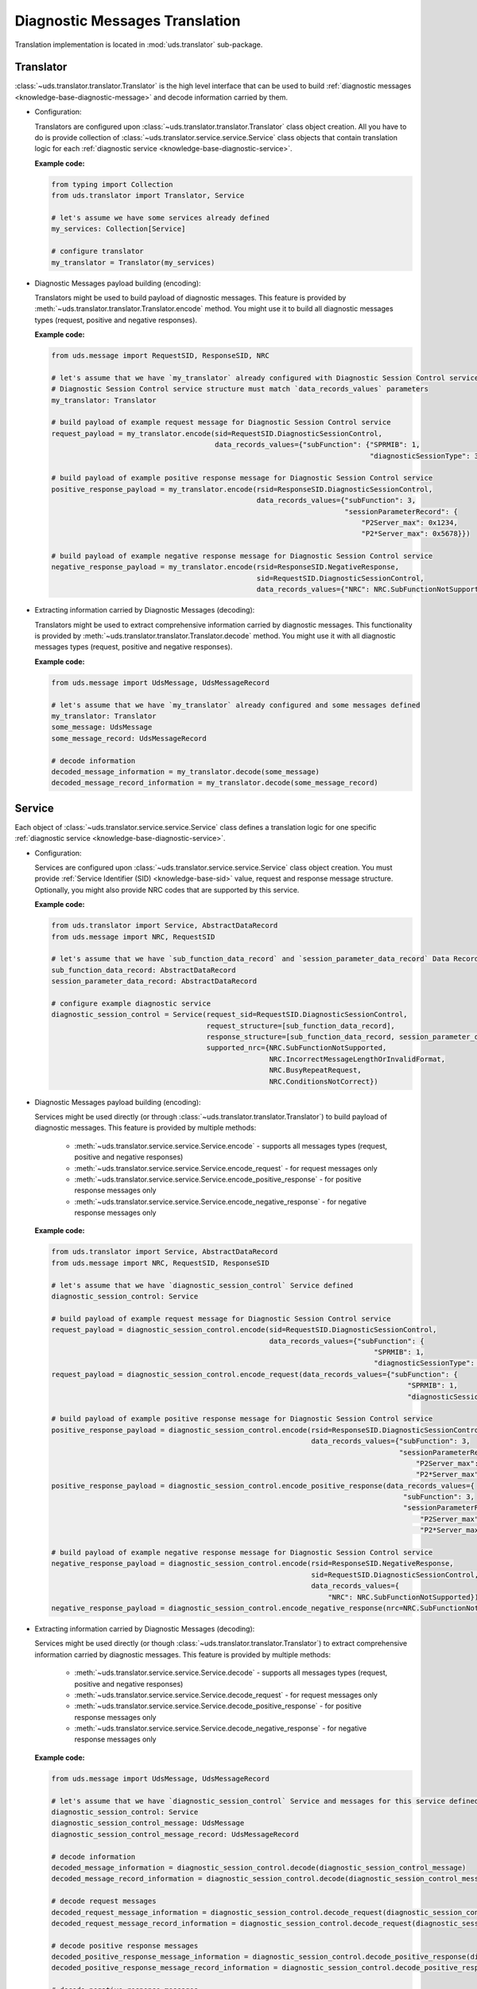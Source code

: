 Diagnostic Messages Translation
===============================
Translation implementation is located in :mod:`uds.translator` sub-package.


Translator
----------
:class:`~uds.translator.translator.Translator` is the high level interface that can be used to build
:ref:`diagnostic messages <knowledge-base-diagnostic-message>` and decode information carried by them.

- Configuration:

  Translators are configured upon :class:`~uds.translator.translator.Translator` class object creation.
  All you have to do is provide collection of :class:`~uds.translator.service.service.Service` class objects that
  contain translation logic for each :ref:`diagnostic service <knowledge-base-diagnostic-service>`.

  **Example code:**

  .. code-block::  python

    from typing import Collection
    from uds.translator import Translator, Service

    # let's assume we have some services already defined
    my_services: Collection[Service]

    # configure translator
    my_translator = Translator(my_services)


- Diagnostic Messages payload building (encoding):

  Translators might be used to build payload of diagnostic messages.
  This feature is provided by :meth:`~uds.translator.translator.Translator.encode` method.
  You might use it to build all diagnostic messages types (request, positive and negative responses).

  **Example code:**

  .. code-block::  python

    from uds.message import RequestSID, ResponseSID, NRC

    # let's assume that we have `my_translator` already configured with Diagnostic Session Control service
    # Diagnostic Session Control service structure must match `data_records_values` parameters
    my_translator: Translator

    # build payload of example request message for Diagnostic Session Control service
    request_payload = my_translator.encode(sid=RequestSID.DiagnosticSessionControl,
                                           data_records_values={"subFunction": {"SPRMIB": 1,
                                                                                "diagnosticSessionType": 3}})

    # build payload of example positive response message for Diagnostic Session Control service
    positive_response_payload = my_translator.encode(rsid=ResponseSID.DiagnosticSessionControl,
                                                     data_records_values={"subFunction": 3,
                                                                          "sessionParameterRecord": {
                                                                              "P2Server_max": 0x1234,
                                                                              "P2*Server_max": 0x5678}})

    # build payload of example negative response message for Diagnostic Session Control service
    negative_response_payload = my_translator.encode(rsid=ResponseSID.NegativeResponse,
                                                     sid=RequestSID.DiagnosticSessionControl,
                                                     data_records_values={"NRC": NRC.SubFunctionNotSupported})


- Extracting information carried by Diagnostic Messages (decoding):

  Translators might be used to extract comprehensive information carried by diagnostic messages.
  This functionality is provided by :meth:`~uds.translator.translator.Translator.decode` method.
  You might use it with all diagnostic messages types (request, positive and negative responses).

  **Example code:**

  .. code-block::  python

    from uds.message import UdsMessage, UdsMessageRecord

    # let's assume that we have `my_translator` already configured and some messages defined
    my_translator: Translator
    some_message: UdsMessage
    some_message_record: UdsMessageRecord

    # decode information
    decoded_message_information = my_translator.decode(some_message)
    decoded_message_record_information = my_translator.decode(some_message_record)


Service
-------
Each object of :class:`~uds.translator.service.service.Service` class defines a translation logic for one specific
:ref:`diagnostic service <knowledge-base-diagnostic-service>`.


- Configuration:

  Services are configured upon :class:`~uds.translator.service.service.Service` class object creation.
  You must provide :ref:`Service Identifier (SID) <knowledge-base-sid>` value, request and response message structure.
  Optionally, you might also provide NRC codes that are supported by this service.

  **Example code:**

  .. code-block::  python

    from uds.translator import Service, AbstractDataRecord
    from uds.message import NRC, RequestSID

    # let's assume that we have `sub_function_data_record` and `session_parameter_data_record` Data Records defined
    sub_function_data_record: AbstractDataRecord
    session_parameter_data_record: AbstractDataRecord

    # configure example diagnostic service
    diagnostic_session_control = Service(request_sid=RequestSID.DiagnosticSessionControl,
                                         request_structure=[sub_function_data_record],
                                         response_structure=[sub_function_data_record, session_parameter_data_record],
                                         supported_nrc={NRC.SubFunctionNotSupported,
                                                        NRC.IncorrectMessageLengthOrInvalidFormat,
                                                        NRC.BusyRepeatRequest,
                                                        NRC.ConditionsNotCorrect})

- Diagnostic Messages payload building (encoding):

  Services might be used directly (or through :class:`~uds.translator.translator.Translator`) to build payload of
  diagnostic messages. This feature is provided by multiple methods:

     - :meth:`~uds.translator.service.service.Service.encode` - supports all messages types (request, positive
       and negative responses)
     - :meth:`~uds.translator.service.service.Service.encode_request` - for request messages only
     - :meth:`~uds.translator.service.service.Service.encode_positive_response` - for positive response messages only
     - :meth:`~uds.translator.service.service.Service.encode_negative_response` - for negative response messages only

  **Example code:**

  .. code-block::  python

    from uds.translator import Service, AbstractDataRecord
    from uds.message import NRC, RequestSID, ResponseSID

    # let's assume that we have `diagnostic_session_control` Service defined
    diagnostic_session_control: Service

    # build payload of example request message for Diagnostic Session Control service
    request_payload = diagnostic_session_control.encode(sid=RequestSID.DiagnosticSessionControl,
                                                        data_records_values={"subFunction": {
                                                                                 "SPRMIB": 1,
                                                                                 "diagnosticSessionType": 3}})
    request_payload = diagnostic_session_control.encode_request(data_records_values={"subFunction": {
                                                                                         "SPRMIB": 1,
                                                                                         "diagnosticSessionType": 3}})

    # build payload of example positive response message for Diagnostic Session Control service
    positive_response_payload = diagnostic_session_control.encode(rsid=ResponseSID.DiagnosticSessionControl,
                                                                  data_records_values={"subFunction": 3,
                                                                                       "sessionParameterRecord": {
                                                                                           "P2Server_max": 0x1234,
                                                                                           "P2*Server_max": 0x5678}})
    positive_response_payload = diagnostic_session_control.encode_positive_response(data_records_values={
                                                                                        "subFunction": 3,
                                                                                        "sessionParameterRecord": {
                                                                                            "P2Server_max": 0x1234,
                                                                                            "P2*Server_max": 0x5678}})

    # build payload of example negative response message for Diagnostic Session Control service
    negative_response_payload = diagnostic_session_control.encode(rsid=ResponseSID.NegativeResponse,
                                                                  sid=RequestSID.DiagnosticSessionControl,
                                                                  data_records_values={
                                                                      "NRC": NRC.SubFunctionNotSupported})
    negative_response_payload = diagnostic_session_control.encode_negative_response(nrc=NRC.SubFunctionNotSupported)

- Extracting information carried by Diagnostic Messages (decoding):

  Services might be used directly (or though :class:`~uds.translator.translator.Translator`) to extract
  comprehensive information carried by diagnostic messages.
  This feature is provided by multiple methods:

    - :meth:`~uds.translator.service.service.Service.decode` - supports all messages types (request, positive
      and negative responses)
    - :meth:`~uds.translator.service.service.Service.decode_request` - for request messages only
    - :meth:`~uds.translator.service.service.Service.decode_positive_response` - for positive response messages only
    - :meth:`~uds.translator.service.service.Service.decode_negative_response` - for negative response messages only

  **Example code:**

  .. code-block::  python

    from uds.message import UdsMessage, UdsMessageRecord

    # let's assume that we have `diagnostic_session_control` Service and messages for this service defined
    diagnostic_session_control: Service
    diagnostic_session_control_message: UdsMessage
    diagnostic_session_control_message_record: UdsMessageRecord

    # decode information
    decoded_message_information = diagnostic_session_control.decode(diagnostic_session_control_message)
    decoded_message_record_information = diagnostic_session_control.decode(diagnostic_session_control_message_record)

    # decode request messages
    decoded_request_message_information = diagnostic_session_control.decode_request(diagnostic_session_control_message)
    decoded_request_message_record_information = diagnostic_session_control.decode_request(diagnostic_session_control_message_record)

    # decode positive response messages
    decoded_positive_response_message_information = diagnostic_session_control.decode_positive_response(diagnostic_session_control_message)
    decoded_positive_response_message_record_information = diagnostic_session_control.decode_positive_response(diagnostic_session_control_message_record)

    # decode negative response messages
    decoded_negative_response_message_information = diagnostic_session_control.decode_negative_response(diagnostic_session_control_message)
    decoded_negative_response_message_record_information = diagnostic_session_control.decode_negative_response(diagnostic_session_control_message_record)


Data Records
------------
Data Records are parts of diagnostic messages and they are used to define diagnostic messages structures used by
:class:`~uds.translator.service.service.Service` class.
All Data Records implementation can be found in :mod:`~uds.translator.data_record`.

We can divide Data Records in following groups:

- Data Records that store data and define raw<->physical values transformation.

  - `Raw Data Record`_
  - `Mapping Data Record`_
  - `Linear Formula Data Record`_
  - `Custom Formula Data Record`_
  - `Text Data Record`_

- Data Records that define logic for building diagnostic message structure (in case of multiple possible diagnostic
  message formats that depend on (for example) sub-function or DID value).

  - `Conditional Mapping Data Record`_
  - `Conditional Formula Data Record`_

On top of that, we have two abstract Data Records:

- `Abstract Data Record`_
- `Abstract Conditional Data Record`_

.. note:: Raw values are int values carried in diagnostic message by certain number of bits.
  Physical values are meaningful interpretation of raw values.

  Physical values annotations:
   - :const:`~uds.translator.data_record.abstract_data_record.SinglePhysicalValueAlias`
   - :const:`~uds.translator.data_record.abstract_data_record.MultiplePhysicalValuesAlias`
   - :const:`~uds.translator.data_record.abstract_data_record.PhysicalValueAlias`


Abstract Data Record
````````````````````
:class:`~uds.translator.data_record.abstract_data_record.AbstractDataRecord`
contains definition and common implementation for Data Records that store data.

Attributes:

- :attr:`~uds.translator.data_record.abstract_data_record.AbstractDataRecord.name` - a name of a Data Record object
  (it is recommended to use unique names for Data Records within one diagnostic service as Data Records are identified
  by this value)
- :attr:`~uds.translator.data_record.abstract_data_record.AbstractDataRecord.length` - a number of bits that
  a single occurrence of a Data Record object is stored over
- :attr:`~uds.translator.data_record.abstract_data_record.AbstractDataRecord.children` - Data Record objects that are
  contained by every occurrence of this Data Record (e.g. DTC Status would contain 8 status bits)
- :attr:`~uds.translator.data_record.abstract_data_record.AbstractDataRecord.min_occurrences` - a minimal occurrences
  number of this Data Record object
- :attr:`~uds.translator.data_record.abstract_data_record.AbstractDataRecord.max_occurrences` - a maximal occurrences
  number of this Data Record object
- :attr:`~uds.translator.data_record.abstract_data_record.AbstractDataRecord.unit` - a unit which is used to present
  physical value
- :attr:`~uds.translator.data_record.abstract_data_record.AbstractDataRecord.is_reoccurring` - whether this Data Record
  object might occur more than once
- :attr:`~uds.translator.data_record.abstract_data_record.AbstractDataRecord.fixed_total_length` - whether this Data
  Record object is always stored over the same number of bits
- :attr:`~uds.translator.data_record.abstract_data_record.AbstractDataRecord.min_raw_value` - minimal raw value
  for this Data Record object
- :attr:`~uds.translator.data_record.abstract_data_record.AbstractDataRecord.max_raw_value` - maximal raw value
  for this Data Record object

Methods:

- :meth:`~uds.translator.data_record.abstract_data_record.AbstractDataRecord.get_children_values`
  - get children raw values for given Data Record's raw value
- :meth:`~uds.translator.data_record.abstract_data_record.AbstractDataRecord.get_children_occurrence_info`
  - get for all Data Record's children, their comprehensive occurrence information
- :meth:`~uds.translator.data_record.abstract_data_record.AbstractDataRecord.get_occurrence_info`
  - get comprehensive occurrence information for Data Record object
- :meth:`~uds.translator.data_record.abstract_data_record.AbstractDataRecord.get_physical_values`
  - get physical values for provided raw values of Data Record's occurrences
- :meth:`~uds.translator.data_record.abstract_data_record.AbstractDataRecord.get_physical_value`
  - get physical value for provided Data Record's raw value
- :meth:`~uds.translator.data_record.abstract_data_record.AbstractDataRecord.get_raw_value`
  - get raw value for provided Data Record's physical value
- :meth:`~uds.translator.data_record.abstract_data_record.AbstractDataRecord.get_raw_value_from_children`
  - get raw value for provided Data Record's children values

.. warning:: **A user shall not use**
  :class:`~uds.translator.data_record.abstract_data_record.AbstractDataRecord`
  **directly** as this is `an abstract class <https://en.wikipedia.org/wiki/Abstract_type>`_.

.. note:: Attribute :attr:`~uds.translator.data_record.abstract_data_record.AbstractDataRecord.length` contains
    number of **bits** (not bytes) that are used to present **a single Data Record occurrence**
    (not necessarily total length).


Raw Data Record
```````````````
:class:`~uds.translator.data_record.raw_data_record.RawDataRecord` class is used to define entries
in diagnostic messages that cannot be translated (due to various reasons) to any meaningful information.
That means that physical and raw values for all Raw Data Records are the same.

Typical use cases:
 - Data containers (e.g. DID structures) with multiple children
 - Entries with unknown or no meaning (e.g. Reserved bits)

**Example code:**

.. code-block::  python

  from uds.translator import RawDataRecord

  # define example Raw Data Records
  sub_function = RawDataRecord(name="subFunction",
                               length=8,
                               min_occurrences=1,
                               max_occurrences=1)
  message_filler = RawDataRecord(name="Filler for message with unknown structure",
                                 length=8,
                                 min_occurrences=0,
                                 max_occurrences=None)

  # get_raw_value
  sub_function.get_raw_value(0)  # 0
  sub_function.get_raw_value(255)  # 255
  message_filler.get_raw_value(0)  # 0
  message_filler.get_raw_value(255)  # 255

  # get_physical_value
  sub_function.get_physical_value(0)  # 0
  sub_function.get_physical_value(255)  # 255
  message_filler.get_physical_value(0)  # 0
  message_filler.get_physical_value(255)  # 255

  # get_physical_values
  message_filler.get_physical_values(0, 255)  # (0, 255)
  message_filler.get_physical_values(0, 1, 2, 3, 4, 5, 6, 7)  # (0, 1, 2, 3, 4, 5, 6, 7)


Mapping Data Record
```````````````````
:class:`~uds.translator.data_record.mapping_data_record.MappingDataRecord` class is used to define entries
in diagnostic messages that can be translated to labels due to some known mapping.
That means that physical value would usually be str type.

Typical use cases:
 - Status indicators (e.g. meaning for DTC status bits)
 - Boolean flags (e.g. 0="No", 1="Yes")
 - Enumerated values (0="Low", 1="Medium", 2="High", ...)

.. note:: Raw values without a label defined in the mapping, are handled the same way as per
    :class:`~uds.translator.data_record.raw_data_record.RawDataRecord`. The same goes for int type physical values.
    This is a fallback mechanism in case labels were not defined for all possible raw values.

**Example code:**

.. code-block::  python

  from uds.translator import MappingDataRecord

  # define example Mapping Data Records
  sprmib = MappingDataRecord(name="Suppress Positive Response Message Indication Bit",
                             length=1,
                             values_mapping={0: "no", 1: "yes"},
                             min_occurrences=1,
                             max_occurrences=1)
  diagnostic_session = MappingDataRecord(name="diagnosticSessionType",
                                         length=7,
                                         values_mapping={1: "Default",
                                                         2: "Programming",
                                                         3: "Extended"},
                                         min_occurrences=1,
                                         max_occurrences=1)

  # get_raw_value
  sprmib.get_raw_value("no")  # 0
  sprmib.get_raw_value("yes")  # 1
  diagnostic_session.get_raw_value("Default")  # 1
  diagnostic_session.get_raw_value(4)  # 4 (warning reported)

  # get_physical_value
  sprmib.get_physical_value(0)  # "no"
  sprmib.get_physical_value(1)  # "yes"
  diagnostic_session.get_physical_value(1)  # "Default"
  diagnostic_session.get_physical_value(4)  # 4 (warning reported)


Linear Formula Data Record
``````````````````````````
:class:`~uds.translator.data_record.formula_data_record.LinearFormulaDataRecord` class can handle linear conversions
between raw and numeric values. It uses following formula:

`[physical value] = [raw value] * [factor] + [offset]`.

Physical values are either float or int type.

Typical use cases:
 - Providing any numeric values that uses linear transformation
 - Scaling from other units (e.g. ECU provides temperature in Fahrenheit, but you prefer them presented in Celsius)

**Example code:**

.. code-block::  python

  from uds.translator import LinearFormulaDataRecord

  # define example Linear Formula Data Records
  engine_temp = LinearFormulaDataRecord(name="Engine Temperature",
                                        length=16,
                                        factor=0.01,
                                        offset=-100,
                                        unit="Celsius degrees")
  speed_sensors = LinearFormulaDataRecord(name="Lateral Vehicle Speed",
                                          length=10,
                                          factor=0.5,
                                          offset=-100,
                                          unit="km/h",
                                          min_occurrences=4,
                                          max_occurrences=4)

  # get_raw_value
  engine_temp.get_raw_value(0)  # 10000
  engine_temp.get_raw_value(61.25)  # 16125
  speed_sensors.get_raw_value(0)  # 200
  speed_sensors.get_raw_value(51.25)  # 302 (the closest value)

  # get_physical_value
  engine_temp.get_physical_value(0)  # - 100.0 [Celsius degrees]
  engine_temp.get_physical_value(12345)  # 23.45 [Celsius degrees]
  speed_sensors.get_physical_value(0)  # - 100.0 [km/h]
  speed_sensors.get_physical_value(302)  # 51.0 [km/h]

  # get_physical_values
  speed_sensors.get_physical_values(0, 303, 642, 1023)  # (-100.0, 51.5, 221.0, 411.5)


Custom Formula Data Record
``````````````````````````
:class:`~uds.translator.data_record.formula_data_record.CustomFormulaDataRecord` class can handle any conversions
between raw and numeric values. Physical values are either float or int type.
:class:`~uds.translator.data_record.formula_data_record.CustomFormulaDataRecord` class is more flexible than
:class:`~uds.translator.data_record.formula_data_record.LinearFormulaDataRecord` and can handle
any (also non-linear) conversion, but it requires properly implemented encoding and decoding functions.

Typical use cases:
 - Providing any numeric values that uses any (also non-linear) transformation

.. warning:: There is almost no error handling and crosschecks whether a user provided consistent encoding and
    decoding formulas (e.g. whether encoding formula is reverse to decoding formula).
    Lack of advanced error handling might lead to extremely confusing results, therefore it is recommended to
    use `Linear Formula Data Record`_ over `Custom Formula Data Record`_ whenever possible.

**Example code:**

.. code-block::  python

  from typing import Union
  from uds.translator import CustomFormulaDataRecord

  # define a Custom Formula Data Record with example encoding and decoding formulas
  def decode_pressure(raw_value: int) -> int:
      return raw_value*raw_value
  def encode_pressure(physical_value: Union[int, float]) -> int:
      return int(round(physical_value**0.5,0))
  pressure = CustomFormulaDataRecord(name="Pressure",
                                     length=16,
                                     encoding_formula=encode_pressure,
                                     decoding_formula=decode_pressure,
                                     unit="Pascal",
                                     min_occurrences=4,
                                     max_occurrences=4)

  # get_raw_value
  pressure.get_raw_value(100)  # 10
  pressure.get_raw_value(654321)  # 809 (the closest value)

  # get_physical_value
  pressure.get_physical_value(809)  # 654481 [Pascals]
  pressure.get_physical_value(4000)  # 16000000 [Pascals]

  # get_physical_values
  pressure.get_physical_values(0, 100, 250, 6789)  # (0, 10000, 62500, 46090521)


Text Data Record
````````````````
:class:`~uds.translator.data_record.text_data_record.TextDataRecord` class is used to define entries
in diagnostic messages that can be translated to text using known text encoding format.
All supported encoding formats are defined in :class:`~uds.translator.data_record.text_data_record.TextEncoding` enum.
Physical values produces by :class:`~uds.translator.data_record.text_data_record.TextDataRecord` are str type, even
the output of :meth:`~uds.translator.data_record.text_data_record.TextDataRecord.get_physical_values` method is
str type.

Typical use cases:
 - Extracting text that uses ASCII encoding (e.g. VIN, Spare Part Number)
 - Extracting text that uses BCD encoding (e.g. Software Version, Hardware Version)

**Example code:**

.. code-block::  python

  from uds.translator import TextDataRecord, TextEncoding

  # define example Text Data Records
  software_version = TextDataRecord(name="Software Version",
                                    encoding=TextEncoding.BCD,
                                    min_occurrences=4,
                                    max_occurrences=4)
  spare_part_number = TextDataRecord(name="Spare Part Number",
                                     encoding=TextEncoding.ASCII,
                                     min_occurrences=8,
                                     max_occurrences=None)

  # get_raw_value
  software_version.get_raw_value("1")  # 1
  software_version.get_raw_value("9")  # 9
  spare_part_number.get_raw_value("A")  # 0x41
  spare_part_number.get_raw_value("1")  # 0x31

  # get_physical_value
  software_version.get_physical_value(1)  # "1"
  spare_part_number.get_physical_value(0x41)  # "A"

  # get_physical_values
  software_version.get_physical_values(9, 0, 1, 8)  # "9018"
  spare_part_number.get_physical_values(0x41, 0x42, 0x43, 0x2D, 0x31, 0x32, 0x33, 0x34)  # "ABC-1234"


Abstract Conditional Data Record
````````````````````````````````
:class:`~uds.translator.data_record.conditional_data_record.AbstractConditionalDataRecord` class contains definition
and common implementation for Data Records with logic for building diagnostic message structures.

Attributes:

- :attr:`~uds.translator.data_record.conditional_data_record.AbstractConditionalDataRecord.default_message_continuation`
  - default diagnostic message continuation that shall be used as fallback mechanism (when no value is defined)

Methods:

- :meth:`~uds.translator.data_record.conditional_data_record.AbstractConditionalDataRecord.validate_message_continuation`
  - validate structure of diagnostic message continuation
- :meth:`~uds.translator.data_record.conditional_data_record.AbstractConditionalDataRecord.get_message_continuation`
  - get diagnostic message continuation for provided raw value of proceeding Data Record


Conditional Mapping Data Record
```````````````````````````````
:class:`~uds.translator.data_record.conditional_data_record.ConditionalMappingDataRecord` class is used to define logic
for diagnostic message continuation using predefined mapping.

Typical use cases:
 - DID structure selection after DID value was provided
 - selection of diagnostic service format after sub-function value was provided

**Example code:**

.. code-block::  python

  from uds.translator import MappingDataRecord, TextDataRecord, ConditionalMappingDataRecord, TextEncoding
  from uds.translator.data_record import DEFAULT_DIAGNOSTIC_MESSAGE_CONTINUATION

  did_mapping = {
      0xF186: [MappingDataRecord(name="diagnosticSessionType",
                                 length=8,
                                 values_mapping={1: "Default",
                                                 2: "Programming",
                                                 3: "Extended"})],
      0xF187: [TextDataRecord(name="Spare Part Number",
                              encoding=TextEncoding.ASCII,
                              min_occurrences=1,
                              max_occurrences=None)],
      0xF188: [TextDataRecord(name="ECU Software Number",
                              encoding=TextEncoding.BCD,
                              min_occurrences=2,
                              max_occurrences=2)],
      0xF191: [TextDataRecord(name="ECU Hardware Number",
                              encoding=TextEncoding.BCD,
                              min_occurrences=2,
                              max_occurrences=2)],
  }
  conditional_mapping = ConditionalMappingDataRecord(
      default_message_continuation=DEFAULT_DIAGNOSTIC_MESSAGE_CONTINUATION,
      mapping=did_mapping)

  # get_message_continuation
  conditional_mapping.get_message_continuation(0xF186)  # DID F186 structure
  conditional_mapping.get_message_continuation(0xF187)  # DID F187 structure
  conditional_mapping.get_message_continuation(0x1234)  # DEFAULT_DIAGNOSTIC_MESSAGE_CONTINUATION


Conditional Formula Data Record
```````````````````````````````
:class:`~uds.translator.data_record.conditional_data_record.ConditionalFormulaDataRecord` class is used to define logic
for diagnostic message continuation using formula.

Typical use cases:
 - Extracting length value for following parameters (e.g. from addressAndLengthFormatIdentifier, memorySizeLength)

**Example code:**

.. code-block::  python

  from uds.translator import RawDataRecord, ConditionalFormulaDataRecord

  conditional_formula = ConditionalFormulaDataRecord(
      formula=lambda addressAndLengthFormatIdentifier: [
          RawDataRecord(name="memoryAddress", length=8*(addressAndLengthFormatIdentifier & 0xF)),
          RawDataRecord(name="memorySize", length=8*(addressAndLengthFormatIdentifier >> 4))
      ]
  )

  # get_message_continuation
  conditional_mapping.get_message_continuation(0x11)  # [memoryAddress with length 8, memorySize with length 8]
  conditional_mapping.get_message_continuation(0x42)  # [memoryAddress with length 16, memorySize with length 32]
